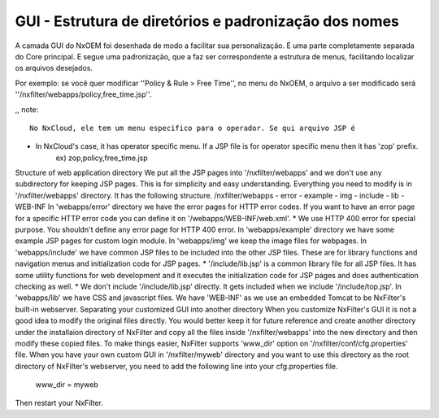 *******************************************************
GUI - Estrutura de diretórios e padronização dos nomes
*******************************************************

A camada GUI do NxOEM foi desenhada de modo a facilitar sua personalização. É uma parte completamente separada do Core principal. E segue uma padronização, que a faz ser correspondente a estrutura de menus, facilitando localizar os arquivos desejados.

Por exemplo: se você quer modificar ''Policy & Rule > Free Time'', no menu do NxOEM, o arquivo a ser modificado será ''/nxfilter/webapps/policy,free_time.jsp''.

,, note::
  
   No NxCloud, ele tem um menu especifico para o operador. Se qui arquivo JSP é 
* In NxCloud's case, it has operator specific menu. If a JSP file is for operator specific menu then it has 'zop' prefix.
    ex) zop,policy,free_time.jsp
Structure of web application directory
We put all the JSP pages into '/nxfilter/webapps' and we don't use any subdirectory for keeping JSP pages. This is for simplicity and easy understanding. Everything you need to modify is in '/nxfilter/webapps' directory. It has the following structure.
/nxfilter/webapps
- error
- example
- img
- include
- lib
- WEB-INF
In 'webapps/error' directory we have the error pages for HTTP error codes. If you want to have an error page for a specific HTTP error code you can define it on '/webapps/WEB-INF/web.xml'.
* We use HTTP 400 error for special purpose. You shouldn't define any error page for HTTP 400 error.
In 'webapps/example' directory we have some example JSP pages for custom login module.
In 'webapps/img' we keep the image files for webpages.
In 'webapps/include' we have common JSP files to be included into the other JSP files. These are for library functions and navigation menus and initialization code for JSP pages.
* '/include/lib.jsp' is a common library file for all JSP files. It has some utility functions for web development and it executes the initialization code for JSP pages and does authentication checking as well.
* We don't include '/include/lib.jsp' directly. It gets included when we include '/include/top.jsp'.
In 'webapps/lib' we have CSS and javascript files.
We have 'WEB-INF' as we use an embedded Tomcat to be NxFilter's built-in webserver.
Separating your customized GUI into another directory
When you customize NxFilter's GUI it is not a good idea to modify the original files directly. You would better keep it for future reference and create another directory under the installaion directory of NxFilter and copy all the files inside '/nxfilter/webapps' into the new directory and then modify these copied files. To make things easier, NxFilter supports 'www_dir' option on '/nxfilter/conf/cfg.properties' file.
When you have your own custom GUI in '/nxfilter/myweb' directory and you want to use this directory as the root directory of NxFilter's webserver, you need to add the following line into your cfg.properties file.
    www_dir = myweb
Then restart your NxFilter.
